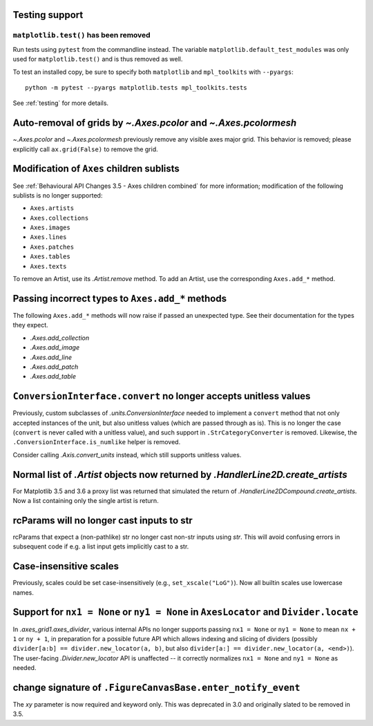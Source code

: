 
Testing support
~~~~~~~~~~~~~~~

``matplotlib.test()`` has been removed
......................................

Run tests using ``pytest`` from the commandline instead. The variable
``matplotlib.default_test_modules`` was only used for ``matplotlib.test()`` and
is thus removed as well.

To test an installed copy, be sure to specify both ``matplotlib`` and
``mpl_toolkits`` with ``--pyargs``::

    python -m pytest --pyargs matplotlib.tests mpl_toolkits.tests

See :ref:`testing` for more details.



Auto-removal of grids by `~.Axes.pcolor` and `~.Axes.pcolormesh`
~~~~~~~~~~~~~~~~~~~~~~~~~~~~~~~~~~~~~~~~~~~~~~~~~~~~~~~~~~~~~~~~

`~.Axes.pcolor` and `~.Axes.pcolormesh` previously remove any visible axes
major grid. This behavior is removed; please explicitly call ``ax.grid(False)``
to remove the grid.



Modification of ``Axes`` children sublists
~~~~~~~~~~~~~~~~~~~~~~~~~~~~~~~~~~~~~~~~~~

See :ref:`Behavioural API Changes 3.5 - Axes children combined` for more
information; modification of the following sublists is no longer supported:

* ``Axes.artists``
* ``Axes.collections``
* ``Axes.images``
* ``Axes.lines``
* ``Axes.patches``
* ``Axes.tables``
* ``Axes.texts``

To remove an Artist, use its `.Artist.remove` method. To add an Artist, use the
corresponding ``Axes.add_*`` method.

Passing incorrect types to ``Axes.add_*`` methods
~~~~~~~~~~~~~~~~~~~~~~~~~~~~~~~~~~~~~~~~~~~~~~~~~

The following ``Axes.add_*`` methods will now raise if passed an unexpected
type. See their documentation for the types they expect.

- `.Axes.add_collection`
- `.Axes.add_image`
- `.Axes.add_line`
- `.Axes.add_patch`
- `.Axes.add_table`


``ConversionInterface.convert`` no longer accepts unitless values
~~~~~~~~~~~~~~~~~~~~~~~~~~~~~~~~~~~~~~~~~~~~~~~~~~~~~~~~~~~~~~~~~

Previously, custom subclasses of `.units.ConversionInterface` needed to
implement a ``convert`` method that not only accepted instances of the unit,
but also unitless values (which are passed through as is). This is no longer
the case (``convert`` is never called with a unitless value), and such support
in ``.StrCategoryConverter`` is removed. Likewise, the
``.ConversionInterface.is_numlike`` helper is removed.

Consider calling `.Axis.convert_units` instead, which still supports unitless
values.


Normal list of `.Artist` objects now returned by `.HandlerLine2D.create_artists`
~~~~~~~~~~~~~~~~~~~~~~~~~~~~~~~~~~~~~~~~~~~~~~~~~~~~~~~~~~~~~~~~~~~~~~~~~~~~~~~~

For Matplotlib 3.5 and 3.6 a proxy list was returned that simulated the return
of `.HandlerLine2DCompound.create_artists`. Now a list containing only the
single artist is return.


rcParams will no longer cast inputs to str
~~~~~~~~~~~~~~~~~~~~~~~~~~~~~~~~~~~~~~~~~~

rcParams that expect a (non-pathlike) str no longer cast non-str inputs using
`str`. This will avoid confusing errors in subsequent code if e.g. a list input
gets implicitly cast to a str.



Case-insensitive scales
~~~~~~~~~~~~~~~~~~~~~~~

Previously, scales could be set case-insensitively (e.g.,
``set_xscale("LoG")``).  Now all builtin scales use lowercase names.



Support for ``nx1 = None`` or ``ny1 = None`` in ``AxesLocator`` and ``Divider.locate``
~~~~~~~~~~~~~~~~~~~~~~~~~~~~~~~~~~~~~~~~~~~~~~~~~~~~~~~~~~~~~~~~~~~~~~~~~~~~~~~~~~~~~~

In `.axes_grid1.axes_divider`, various internal APIs no longer supports
passing ``nx1 = None`` or ``ny1 = None`` to mean ``nx + 1`` or ``ny + 1``, in
preparation for a possible future API which allows indexing and slicing of
dividers (possibly ``divider[a:b] == divider.new_locator(a, b)``, but also
``divider[a:] == divider.new_locator(a, <end>)``). The user-facing
`.Divider.new_locator` API is unaffected -- it correctly normalizes ``nx1 =
None`` and ``ny1 = None`` as needed.


change signature of ``.FigureCanvasBase.enter_notify_event``
~~~~~~~~~~~~~~~~~~~~~~~~~~~~~~~~~~~~~~~~~~~~~~~~~~~~~~~~~~~~

The *xy* parameter is now required and keyword only.  This was deprecated in
3.0 and originally slated to be removed in 3.5.
